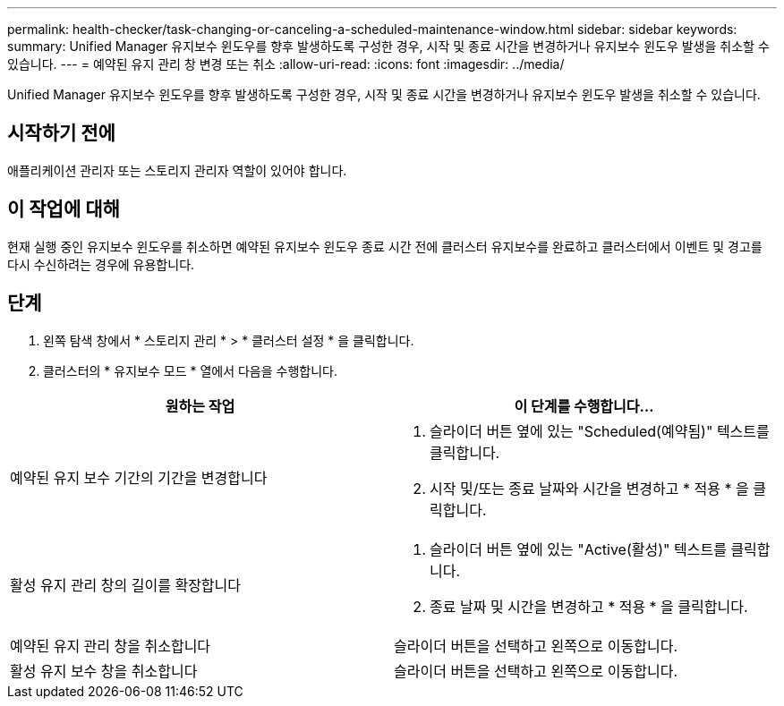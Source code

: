 ---
permalink: health-checker/task-changing-or-canceling-a-scheduled-maintenance-window.html 
sidebar: sidebar 
keywords:  
summary: Unified Manager 유지보수 윈도우를 향후 발생하도록 구성한 경우, 시작 및 종료 시간을 변경하거나 유지보수 윈도우 발생을 취소할 수 있습니다. 
---
= 예약된 유지 관리 창 변경 또는 취소
:allow-uri-read: 
:icons: font
:imagesdir: ../media/


[role="lead"]
Unified Manager 유지보수 윈도우를 향후 발생하도록 구성한 경우, 시작 및 종료 시간을 변경하거나 유지보수 윈도우 발생을 취소할 수 있습니다.



== 시작하기 전에

애플리케이션 관리자 또는 스토리지 관리자 역할이 있어야 합니다.



== 이 작업에 대해

현재 실행 중인 유지보수 윈도우를 취소하면 예약된 유지보수 윈도우 종료 시간 전에 클러스터 유지보수를 완료하고 클러스터에서 이벤트 및 경고를 다시 수신하려는 경우에 유용합니다.



== 단계

. 왼쪽 탐색 창에서 * 스토리지 관리 * > * 클러스터 설정 * 을 클릭합니다.
. 클러스터의 * 유지보수 모드 * 열에서 다음을 수행합니다.


[cols="2*"]
|===
| 원하는 작업 | 이 단계를 수행합니다... 


 a| 
예약된 유지 보수 기간의 기간을 변경합니다
 a| 
. 슬라이더 버튼 옆에 있는 "Scheduled(예약됨)" 텍스트를 클릭합니다.
. 시작 및/또는 종료 날짜와 시간을 변경하고 * 적용 * 을 클릭합니다.




 a| 
활성 유지 관리 창의 길이를 확장합니다
 a| 
. 슬라이더 버튼 옆에 있는 "Active(활성)" 텍스트를 클릭합니다.
. 종료 날짜 및 시간을 변경하고 * 적용 * 을 클릭합니다.




 a| 
예약된 유지 관리 창을 취소합니다
 a| 
슬라이더 버튼을 선택하고 왼쪽으로 이동합니다.



 a| 
활성 유지 보수 창을 취소합니다
 a| 
슬라이더 버튼을 선택하고 왼쪽으로 이동합니다.

|===